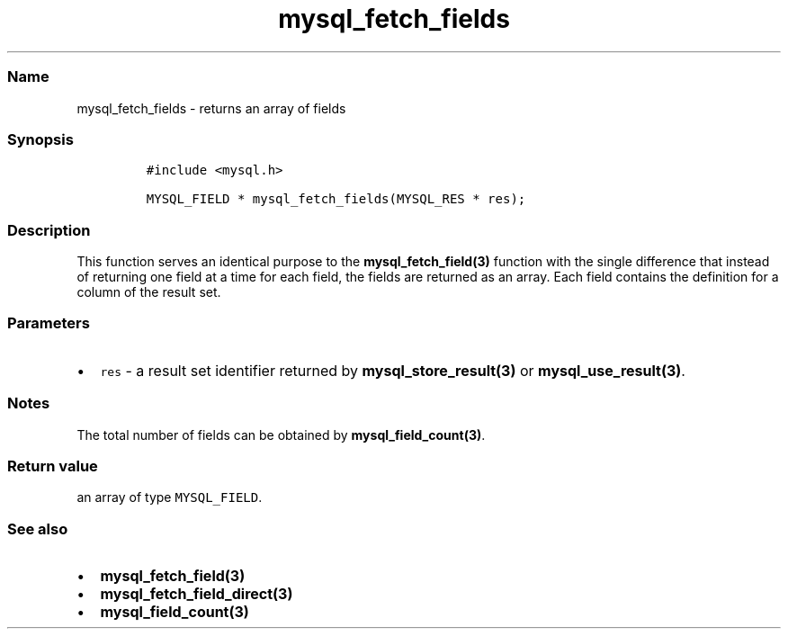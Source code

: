 .\" Automatically generated by Pandoc 2.5
.\"
.TH "mysql_fetch_fields" "3" "" "Version 3.3.1" "MariaDB Connector/C"
.hy
.SS Name
.PP
mysql_fetch_fields \- returns an array of fields
.SS Synopsis
.IP
.nf
\f[C]
#include <mysql.h>

MYSQL_FIELD * mysql_fetch_fields(MYSQL_RES * res);
\f[R]
.fi
.SS Description
.PP
This function serves an identical purpose to the
\f[B]mysql_fetch_field(3)\f[R] function with the single difference that
instead of returning one field at a time for each field, the fields are
returned as an array.
Each field contains the definition for a column of the result set.
.SS Parameters
.IP \[bu] 2
\f[C]res\f[R] \- a result set identifier returned by
\f[B]mysql_store_result(3)\f[R] or \f[B]mysql_use_result(3)\f[R].
.SS Notes
.PP
The total number of fields can be obtained by
\f[B]mysql_field_count(3)\f[R].
.SS Return value
.PP
an array of type \f[C]MYSQL_FIELD\f[R].
.SS See also
.IP \[bu] 2
\f[B]mysql_fetch_field(3)\f[R]
.IP \[bu] 2
\f[B]mysql_fetch_field_direct(3)\f[R]
.IP \[bu] 2
\f[B]mysql_field_count(3)\f[R]
